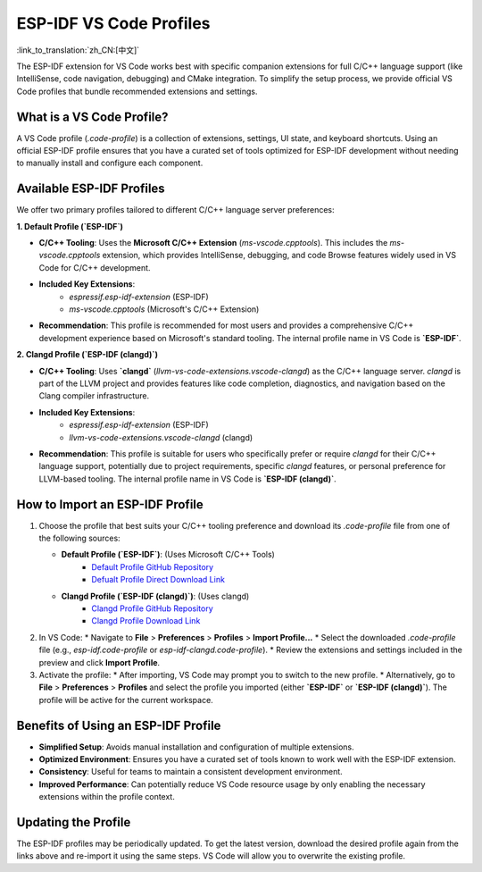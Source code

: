 .. _esp-idf-profiles:

ESP-IDF VS Code Profiles
========================

:link_to_translation:`zh_CN:[中文]`

The ESP-IDF extension for VS Code works best with specific companion extensions for full C/C++ language support (like IntelliSense, code navigation, debugging) and CMake integration. To simplify the setup process, we provide official VS Code profiles that bundle recommended extensions and settings.

What is a VS Code Profile?
--------------------------

A VS Code profile (`.code-profile`) is a collection of extensions, settings, UI state, and keyboard shortcuts. Using an official ESP-IDF profile ensures that you have a curated set of tools optimized for ESP-IDF development without needing to manually install and configure each component.

Available ESP-IDF Profiles
--------------------------

We offer two primary profiles tailored to different C/C++ language server preferences:

**1. Default Profile (`ESP-IDF`)**

* **C/C++ Tooling**: Uses the **Microsoft C/C++ Extension** (`ms-vscode.cpptools`). This includes the `ms-vscode.cpptools` extension, which provides IntelliSense, debugging, and code Browse features widely used in VS Code for C/C++ development.
* **Included Key Extensions**:
    * `espressif.esp-idf-extension` (ESP-IDF)
    * `ms-vscode.cpptools` (Microsoft's C/C++ Extension)
* **Recommendation**: This profile is recommended for most users and provides a comprehensive C/C++ development experience based on Microsoft's standard tooling. The internal profile name in VS Code is **`ESP-IDF`**.

**2. Clangd Profile (`ESP-IDF (clangd)`)**

* **C/C++ Tooling**: Uses **`clangd`** (`llvm-vs-code-extensions.vscode-clangd`) as the C/C++ language server. `clangd` is part of the LLVM project and provides features like code completion, diagnostics, and navigation based on the Clang compiler infrastructure.
* **Included Key Extensions**:
    * `espressif.esp-idf-extension` (ESP-IDF)
    * `llvm-vs-code-extensions.vscode-clangd` (clangd)
* **Recommendation**: This profile is suitable for users who specifically prefer or require `clangd` for their C/C++ language support, potentially due to project requirements, specific `clangd` features, or personal preference for LLVM-based tooling. The internal profile name in VS Code is **`ESP-IDF (clangd)`**.

How to Import an ESP-IDF Profile
--------------------------------

1.  Choose the profile that best suits your C/C++ tooling preference and download its `.code-profile` file from one of the following sources:

    * **Default Profile (`ESP-IDF`)**: (Uses Microsoft C/C++ Tools)
        * `Default Profile GitHub Repository <https://github.com/espressif/vscode-esp-idf-extension/blob/master/profiles/esp-idf.code-profile>`_
        * `Defualt Profile Direct Download Link <https://raw.githubusercontent.com/espressif/vscode-esp-idf-extension/master/profiles/esp-idf.code-profile>`_

    * **Clangd Profile (`ESP-IDF (clangd)`)**: (Uses clangd)
        * `Clangd Profile GitHub Repository <https://github.com/espressif/vscode-esp-idf-extension/blob/master/profiles/esp-idf-clangd.code-profile>`_
        * `Clangd Profile Download Link <https://raw.githubusercontent.com/espressif/vscode-esp-idf-extension/master/profiles/esp-idf-clangd.code-profile>`_

2.  In VS Code:
    * Navigate to **File** > **Preferences** > **Profiles** > **Import Profile...**
    * Select the downloaded `.code-profile` file (e.g., `esp-idf.code-profile` or `esp-idf-clangd.code-profile`).
    * Review the extensions and settings included in the preview and click **Import Profile**.

3.  Activate the profile:
    * After importing, VS Code may prompt you to switch to the new profile.
    * Alternatively, go to **File** > **Preferences** > **Profiles** and select the profile you imported (either **`ESP-IDF`** or **`ESP-IDF (clangd)`**). The profile will be active for the current workspace.

Benefits of Using an ESP-IDF Profile
------------------------------------

- **Simplified Setup**: Avoids manual installation and configuration of multiple extensions.
- **Optimized Environment**: Ensures you have a curated set of tools known to work well with the ESP-IDF extension.
- **Consistency**: Useful for teams to maintain a consistent development environment.
- **Improved Performance**: Can potentially reduce VS Code resource usage by only enabling the necessary extensions within the profile context.

Updating the Profile
--------------------

The ESP-IDF profiles may be periodically updated. To get the latest version, download the desired profile again from the links above and re-import it using the same steps. VS Code will allow you to overwrite the existing profile.